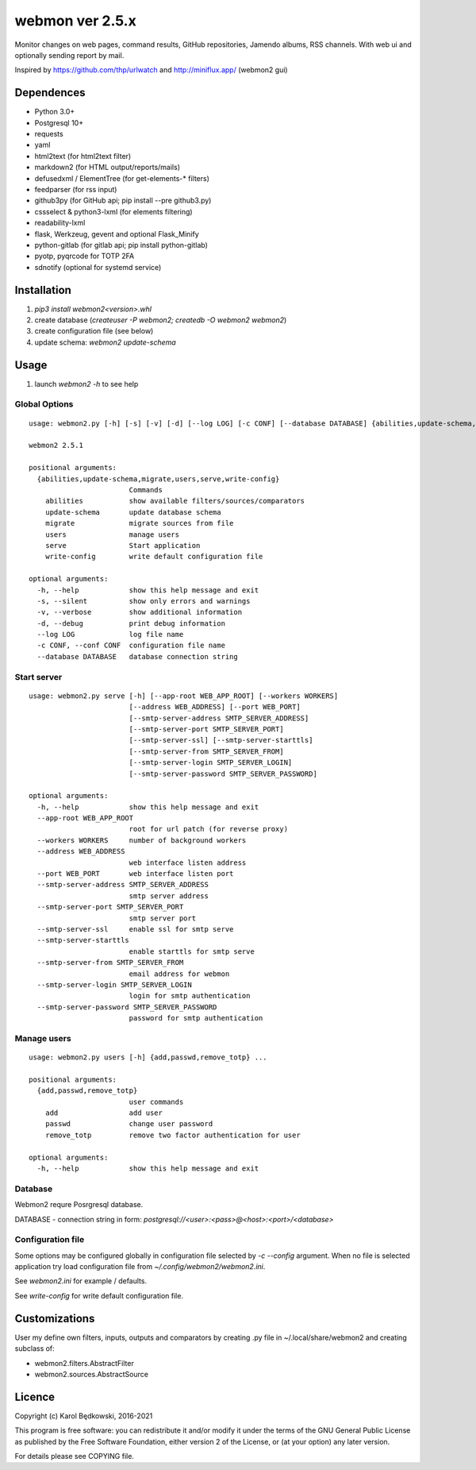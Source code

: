 webmon ver 2.5.x
================

Monitor changes on web pages, command results, GitHub repositories, Jamendo
albums, RSS channels.
With web ui and optionally sending report by mail.

Inspired by https://github.com/thp/urlwatch and http://miniflux.app/ (webmon2
gui)

Dependences
-----------

* Python 3.0+
* Postgresql 10+
* requests
* yaml
* html2text (for html2text filter)
* markdown2 (for HTML output/reports/mails)
* defusedxml / ElementTree (for get-elements-* filters)
* feedparser (for rss input)
* github3py (for GitHub api; pip install --pre github3.py)
* cssselect & python3-lxml (for elements filtering)
* readability-lxml
* flask, Werkzeug, gevent and optional Flask_Minify
* python-gitlab (for gitlab api; pip install python-gitlab)
* pyotp, pyqrcode for TOTP 2FA
* sdnotify (optional for systemd service)


Installation
------------

1. `pip3 install webmon2<version>.whl`
2. create database (`createuser -P webmon2; createdb -O webmon2 webmon2`)
3. create configuration file (see below)
4. update schema: `webmon2 update-schema`



Usage
-----

1. launch `webmon2 -h` to see help

Global Options
^^^^^^^^^^^^^^
::

   usage: webmon2.py [-h] [-s] [-v] [-d] [--log LOG] [-c CONF] [--database DATABASE] {abilities,update-schema,migrate,users,serve,write-config} ...

   webmon2 2.5.1

   positional arguments:
     {abilities,update-schema,migrate,users,serve,write-config}
                           Commands
       abilities           show available filters/sources/comparators
       update-schema       update database schema
       migrate             migrate sources from file
       users               manage users
       serve               Start application
       write-config        write default configuration file

   optional arguments:
     -h, --help            show this help message and exit
     -s, --silent          show only errors and warnings
     -v, --verbose         show additional information
     -d, --debug           print debug information
     --log LOG             log file name
     -c CONF, --conf CONF  configuration file name
     --database DATABASE   database connection string


Start server
^^^^^^^^^^^^
::

   usage: webmon2.py serve [-h] [--app-root WEB_APP_ROOT] [--workers WORKERS]
                           [--address WEB_ADDRESS] [--port WEB_PORT]
                           [--smtp-server-address SMTP_SERVER_ADDRESS]
                           [--smtp-server-port SMTP_SERVER_PORT]
                           [--smtp-server-ssl] [--smtp-server-starttls]
                           [--smtp-server-from SMTP_SERVER_FROM]
                           [--smtp-server-login SMTP_SERVER_LOGIN]
                           [--smtp-server-password SMTP_SERVER_PASSWORD]

   optional arguments:
     -h, --help            show this help message and exit
     --app-root WEB_APP_ROOT
                           root for url patch (for reverse proxy)
     --workers WORKERS     number of background workers
     --address WEB_ADDRESS
                           web interface listen address
     --port WEB_PORT       web interface listen port
     --smtp-server-address SMTP_SERVER_ADDRESS
                           smtp server address
     --smtp-server-port SMTP_SERVER_PORT
                           smtp server port
     --smtp-server-ssl     enable ssl for smtp serve
     --smtp-server-starttls
                           enable starttls for smtp serve
     --smtp-server-from SMTP_SERVER_FROM
                           email address for webmon
     --smtp-server-login SMTP_SERVER_LOGIN
                           login for smtp authentication
     --smtp-server-password SMTP_SERVER_PASSWORD
                           password for smtp authentication


Manage users
^^^^^^^^^^^^
::

   usage: webmon2.py users [-h] {add,passwd,remove_totp} ...

   positional arguments:
     {add,passwd,remove_totp}
                           user commands
       add                 add user
       passwd              change user password
       remove_totp         remove two factor authentication for user

   optional arguments:
     -h, --help            show this help message and exit


Database
^^^^^^^^

Webmon2 requre Posrgresql database.

DATABASE - connection string in form:
`postgresql://<user>:<pass>@<host>:<port>/<database>`


Configuration file
^^^^^^^^^^^^^^^^^^

Some options may be configured globally in configuration file  selected by
`-c` `--config` argument. When no file is selected application try load
configuration file from `~/.config/webmon2/webmon2.ini`.

See `webmon2.ini` for example / defaults.

See `write-config` for write default configuration file.


Customizations
--------------
User my define own filters, inputs, outputs and comparators by creating .py
file in ~/.local/share/webmon2 and creating subclass of:

* webmon2.filters.AbstractFilter
* webmon2.sources.AbstractSource


Licence
-------

Copyright (c) Karol Będkowski, 2016-2021

This program is free software: you can redistribute it and/or modify
it under the terms of the GNU General Public License as published by
the Free Software Foundation, either version 2 of the License, or
(at your option) any later version.

For details please see COPYING file.

